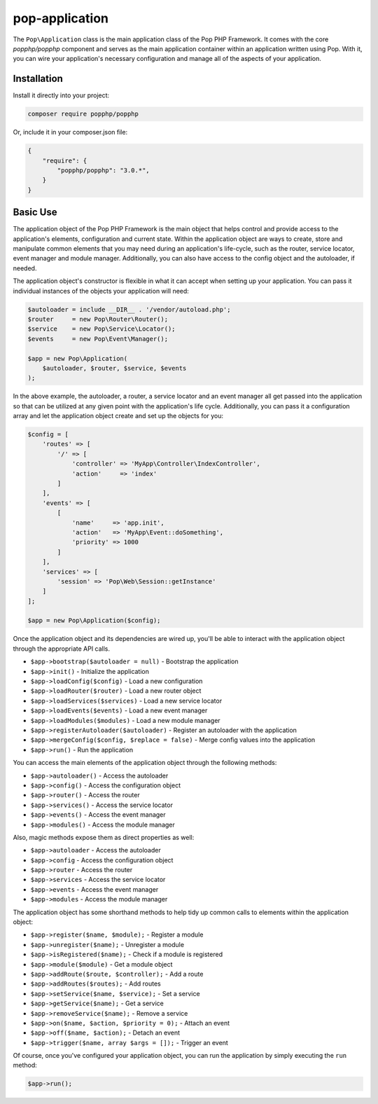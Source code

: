 pop-application
===============

The ``Pop\Application`` class is the main application class of the Pop PHP Framework. It comes with
the core `popphp/popphp` component and serves as the main application container within an application
written using Pop. With it, you can wire your application's necessary configuration and manage all
of the aspects of your application.

Installation
------------

Install it directly into your project:

.. code-block:: bash

    composer require popphp/popphp

Or, include it in your composer.json file:

.. code-block:: json

    {
        "require": {
            "popphp/popphp": "3.0.*",
        }
    }

Basic Use
---------

The application object of the Pop PHP Framework is the main object that helps control and provide
access to the application's elements, configuration and current state. Within the application object
are ways to create, store and manipulate common elements that you may need during an application's
life-cycle, such as the router, service locator, event manager and module manager. Additionally,
you can also have access to the config object and the autoloader, if needed.

The application object's constructor is flexible in what it can accept when setting up your
application. You can pass it individual instances of the objects your application will need:

.. code-block:: php

    $autoloader = include __DIR__ . '/vendor/autoload.php';
    $router     = new Pop\Router\Router();
    $service    = new Pop\Service\Locator();
    $events     = new Pop\Event\Manager();

    $app = new Pop\Application(
        $autoloader, $router, $service, $events
    );

In the above example, the autoloader, a router, a service locator and an event manager all get passed
into the application so that can be utilized at any given point with the application's life cycle.
Additionally, you can pass it a configuration array and let the application object create and set up
the objects for you:

.. code-block:: php

    $config = [
        'routes' => [
            '/' => [
                'controller' => 'MyApp\Controller\IndexController',
                'action'     => 'index'
            ]
        ],
        'events' => [
            [
                'name'     => 'app.init',
                'action'   => 'MyApp\Event::doSomething',
                'priority' => 1000
            ]
        ],
        'services' => [
            'session' => 'Pop\Web\Session::getInstance'
        ]
    ];

    $app = new Pop\Application($config);

Once the application object and its dependencies are wired up, you'll be able to interact
with the application object through the appropriate API calls.

* ``$app->bootstrap($autoloader = null)`` - Bootstrap the application
* ``$app->init()`` - Initialize the application
* ``$app->loadConfig($config)`` - Load a new configuration
* ``$app->loadRouter($router)`` - Load a new router object
* ``$app->loadServices($services)`` - Load a new service locator
* ``$app->loadEvents($events)`` - Load a new event manager
* ``$app->loadModules($modules)`` - Load a new module manager
* ``$app->registerAutoloader($autoloader)`` - Register an autoloader with the application
* ``$app->mergeConfig($config, $replace = false)`` - Merge config values into the application
* ``$app->run()`` - Run the application

You can access the main elements of the application object through the following methods:

* ``$app->autoloader()`` - Access the autoloader
* ``$app->config()`` - Access the configuration object
* ``$app->router()`` - Access the router
* ``$app->services()`` - Access the service locator
* ``$app->events()`` - Access the event manager
* ``$app->modules()`` - Access the module manager

Also, magic methods expose them as direct properties as well:

* ``$app->autoloader`` - Access the autoloader
* ``$app->config`` - Access the configuration object
* ``$app->router`` - Access the router
* ``$app->services`` - Access the service locator
* ``$app->events`` - Access the event manager
* ``$app->modules`` - Access the module manager

The application object has some shorthand methods to help tidy up common calls to elements
within the application object:

* ``$app->register($name, $module);`` - Register a module
* ``$app->unregister($name);`` - Unregister a module
* ``$app->isRegistered($name);`` - Check if a module is registered
* ``$app->module($module)`` - Get a module object
* ``$app->addRoute($route, $controller);`` - Add a route
* ``$app->addRoutes($routes);`` - Add routes
* ``$app->setService($name, $service);`` - Set a service
* ``$app->getService($name);`` - Get a service
* ``$app->removeService($name);`` - Remove a service
* ``$app->on($name, $action, $priority = 0);`` - Attach an event
* ``$app->off($name, $action);`` - Detach an event
* ``$app->trigger($name, array $args = []);`` - Trigger an event

Of course, once you've configured your application object, you can run the application
by simply executing the ``run`` method:

.. code-block:: php

    $app->run();
